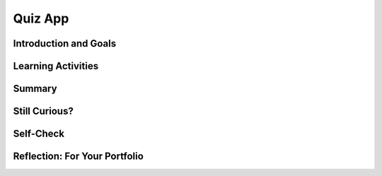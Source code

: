 .. raw:: html 

   <div class="logo-header"  id="student-logo"  > <img class="align-center" src="../_static/Mobile_CSP_Logo_White_transparent.png" width="250px"/> </div>

Quiz App
========

.. raw:: html

    <!-- Custom Scripts -->
    <script src="../_static/assets/lib/lessons/tipped.js" type="text/javascript"></script>
    <script src="../_static/assets/lib/lessons/Framework2020.js" type="text/javascript"></script>
    <link href="../_static/assets/lib/lessons/tipped.css" rel="stylesheet" type="text/css"></link>
    <link href="../_static/assets/lib/lessons/lessons.css" rel="stylesheet" type="text/css"></link>
    <link href="../_static/assets/css/custom.css" rel="stylesheet" type="test/css"></link>
    <script src="../_static/assets/lib/lessons/vocabulary.js" type="text/javascript"></script>
    <style>    td { text-align: left; padding: 5px;}</style>


.. raw:: html

        <div class="MCSP-lesson-content">
    <script>
        $(document).ready(function() {
            generateSummary(EKmapping['5.05']);
            generateHovers();
			Tipped.create('.vocab', function(element) {
			var vocab = $(element).data('id');
			return vocabulary[vocab];
				}, {
				cache: false,
					position: 'topleft'
              });
        });
    </script>
    <h3 id="est-length">Time Estimate: 45 minutes</h3>
    

Introduction and Goals
-----------------------

.. raw:: html

    <p>
    <table>
    <tbody>
      <tr>
		<td valign="top" colspan=2>The Quiz App presents a quiz about pioneers in computer science. The questions, answers, and images are in <b>parallel lists</b> where the first question in the question list corresponds to the first answer in the answer list and the first image in the image list, and so on for each element in the lists.</td>
      </tr>	
    <tr>
	<tr>
        <td valign="top"><iframe allowfullscreen="" frameborder="0" height="275" src="https://www.youtube.com/embed/G_BrTzwHcoU" width="300"></iframe>
		<!-- (&lt;a target=&quot;_blank&quot; href=&quot;&quot;&gt;Teacher Tube version&lt;/a&gt;)-->
        </td>
        <td valign="top">
			<div><b>Learning Objectives:</b>&nbspI will learn to</div>
			<ul>
			<li>navigate a list using an index variable</li>
			<li>perform operations on a list, such as selecting items and checking for the end</li>
			<li>use parallel lists to organize data</li>
			</ul>
			<div><b>Language Objectives:</b>&nbspI will be able to</div>
			<ul>
			<li>explain how items in parallel lists are related to each other</li>
			<li>use target vocabulary, such as <span class="hover vocab yui-wk-div" data-id="index">index </span> and <span class="hover vocab yui-wk-div" data-id="parallel lists">parallel list </span>, while describing app features and User Interface with the support of concept definitions and <a href="https://docs.google.com/presentation/d/1-IY5fs_ygKlgwUGBD9nX_tx_tFerN7pEeQvdgQIwrdw/copy" target="_blank" title="">vocabulary notes</a> from this lesson</li>
			</ul>
        </td>
    </tr>
    </tbody>
    </table>
    

Learning Activities
--------------------

.. raw:: html

    <ul align="center" style="list-style: none; margin: 0; padding: 0; background: lightgrey">
	<li style="display: inline"><a href="https://docs.google.com/document/d/1RPxUXIbluNl4RBjEsBojSzQTvBZqWm3eO5Y9Fci_-0k/edit?usp=sharing" target="_blank" title="">text-version</a></li>
	<li style="display: inline"> | </li>
	<li style="display: inline"><a href="https://docs.google.com/document/d/1esBQ08ydu6a-ZpNjQ9FPk-qMuHmg6gjSRtnLPaOLo60/edit?usp=sharing" target="_blank">short handout</a></li>
	<li style="display: inline"> | </li>
	<li style="display: inline"><a href="https://youtu.be/y7epbJbCZOI" target="_blank">YouTube video</a></li>
	</ul> 
	
	<p><h3>Tutorial</h3>
    <p>
      To get started, open App Inventor with the 
      <a href="http://ai2.appinventor.mit.edu/?repo=templates.appinventor.mit.edu/trincoll/csp/unit6/templates/QuizApp/QuizAppTemplate.asc" target="_blank">Quiz App template</a> 
      in a separate tab and follow along with the video tutorial, read the text tutorial, or for an extra challenge use just the short handout.
    </p>
    
.. youtube:: y7epbJbCZOI
        :width: 650
        :height: 415
        :align: center

.. raw:: html

    <div id="bogus-div">
    <p></p>
    </div>


    <h3>Quiz Questions</h3>
    <p>In the app you will construct three separate lists for the questions, answers, and the names of image files. The first question in the question list corresponds to the first answer in answer list and the first image in the image list. This is known as a <b><i>parallel list construction</i></b>.  
		This parallel setup allows you to use an <i><b>index</b></i> variable to associate each question with its corresponding answer and image. For example, when the index variable has the value 2, it is referring to the second question, second answer, and second image.	

	<p>You will be typing in the quiz questions, answers, and image names (the image jpg files are provided in the Quiz App template).</p>
      
    The questions are:
    <ol>
    <li>Which computer science pioneer broke the German Enigma Code during the World War II?
      </li>
    <li>Which NASA engineer was the first black female engineer at NASA and a human computer featured in the movie Hidden Figures?  </li>
    <li>Which Navy admiral led the creation of COBOL, one of the first high level programming languages?
      </li>
    </ol>
    The corresponding answers are:
    <ol>
    <li>Alan Turing</li>
    <li>Mary Jackson</li>
    <li>Grace Hopper</li>
    </ol>   
    The corresponding images are:
    <ol>
    <li>AlanTuring.jpg</li>
    <li>MaryJackson.jpg</li>
    <li>GraceHopper.jpg</li>
    </ol> 
    
    </p><h3>Enhancements and Extensions</h3>
    <p>Here are some programming problems that will let you enhance and extend the Quiz App. 
      </p><ol>
    <li style="margin-bottom: 5px;">As you might have noticed, if the answer is “Alan Turing” and the user types in “alan turing”, 
          the answer will be marked incorrect.  That’s not very nice for the user.  To remedy this 
          problem you will want to convert both the user’s answer and the stored answer to upper case 
          “ALAN TURING”.  (HINT: use the <b><i>upcase</i></b> block in the <i>Text</i> drawer to convert both strings.)
        </li>
    <li style="margin-bottom: 5px;">When the user gets an incorrect answer, instead of just reporting “incorrect”, use a <i><b>join</i></b> 
          block to also display the correct answer. For example, “Sorry, that is incorrect. The correct answer is Grace Hopper.” 
        </li>
    <li style="margin-bottom: 5px;">  Add <i>RandomButton</i> to the app that when clicked will display a random 
          question from the quiz.  (HINT:  You could use some new blocks from the <a href="http://appinventor.mit.edu/explore/ai2/support/blocks/lists.html#pickrandomitem" target="_blank">List drawer</a> such as a <em>pick a random item</em> block fed into an <em>index in list thing</em> block to set the index randomly.)
        </li>
    <li>Add a fourth question (and answer and image) to the quiz.  If you like, you can research 
          famous computer scientists on the Web to discover a fourth person.  Or, if you wish, you can 
          create a question about <a href="http://news.mit.edu/2011/abelson-sigcse-award" target="_blank">Hal Abelson</a>, 
          the creator of our App Inventor programming language. (HINT: You should only have to modify the 3 lists 
          and upload an image file. The code should work with any number of questions as long as you used 
          the length of list block instead of hard coding in the number 3 for the number of questions.)
        </li>
    </ol>
    

Summary
--------

.. raw:: html

    <p>
    In this lesson, you learned how to:
      <div id="summarylist">
    </div>

Still Curious?
---------------

.. raw:: html

    <p>More information about these computer science pioneers can be found below:
      </p><ul>
    <li> Alan Turing:   <a href="https://en.wikipedia.org/wiki/Alan_Turing" target="_blank">wikipedia</a>,<a href="http://www.imdb.com/title/tt2084970/" target="_blank"> the movie "Imitation Game"</a></li>
    <li> Hidden Figures:  <a href="https://www.nasa.gov/modernfigures" target="_blank">NASA Biographies</a>, <a href="http://www.imdb.com/title/tt4846340/" target="_blank">the Hidden Figures movie</a>, <a href="https://www.amazon.com/Hidden-Figures-American-Untold-Mathematicians/dp/0062363603/ref=sr_1_1?s=books&amp;ie=UTF8&amp;qid=1497143974&amp;sr=1-1&amp;keywords=Margot+Lee+Shetterly" target="_blank">the Hidden Figures book</a>,   
      <a href="https://en.wikipedia.org/wiki/Katherine_Johnson" target="_blank">Katherine Johnson</a>, <a href="https://en.wikipedia.org/wiki/Mary_Jackson_(engineer)" target="_blank">Mary Jackson</a>,
      <a href="https://en.wikipedia.org/wiki/Dorothy_Vaughan" target="_blank">Dorothy Vaughan</a>, <a href="http://www.biography.com/news/hidden-figures-movie-real-women" target="_blank">more hidden figures</a></li>
    <li> <a href="https://en.wikipedia.org/wiki/Grace_Hopper" target="_blank">Admiral Grace Hopper</a></li>
    </ul>


Self-Check
-----------

.. raw:: html

    <p>
    <h3>Vocabulary</h3>
	<p>Here is a table of the technical terms we've introduced in this lesson. Hover over the terms to review the definitions.</p>
    <table align="center">
    <tbody><tr>
    <td>
    <span class="hover vocab yui-wk-div" data-id="index">index</span>
    <br/><span class="hover vocab yui-wk-div" data-id="parallel lists">parallel lists</span>
	</td>
	</tr>
    </tbody></table>
    <h3>Check Your Understanding</h3>
	
	<p>
    
.. fillintheblank:: mcsp-5-5-1
    :casei:

    What name occurs at index 3 in the following list? Type your answer into the textbox. Spelling counts. 

    .. raw:: html

        <img class="yui-img selected" src="../_static/assets/img/namesList1.png"> |blank|

    - :Barack: That's right! A list is indexed from 1 to N, where N is the number of items in the list.
      :x: A list is indexed from 1 to N, where N is the number of items in the list. Therefore, the item at index 3 is Barack.


.. raw:: html

    <div id="bogus-div">
    <p></p>
    </div>


    
.. fillintheblank:: mcsp-5-5-2

    What is the length of the following list? Type your answer into the textbox. 

    .. raw:: html

        <img class="yui-img selected" src="../_static/assets/img/namesList1.png"/> |blank|

    - :5: That's right! This list has 5 elements or items. 
      :x: This list has 5 elements or items. Therefore, the length of this list is 5.


.. raw:: html

    <div id="bogus-div">
    <p></p>
    </div>


    
.. fillintheblank:: mcsp-5-5-3
    :casei:

    What value will the global variable name have after Button1 is clicked? Type your answer into the textbox. Spelling counts. 

    .. raw:: html

        <img class="yui-img selected" src="../_static/assets/img/namesListIndex5.png"/> |blank|

    - :Teddy: That's right! When Button1 is clicked, the item at index 5 (Teddy) will be selected from the list and assigned to the global variable name.
      :x: When Button1 is clicked, the item at index 5 (Teddy) will be selected from the list and assigned to the global variable name. Hopefully, you weren't confused by the initialization block which assigns the initial value "Barack" to the variable.


.. raw:: html

    <div id="bogus-div">
    <p></p>
    </div>


    
.. fillintheblank:: mcsp-5-5-4
    :casei:

    What value will the global variable name have after Button1 is clicked? Type your answer into the textbox. Spelling counts.

    .. raw:: html

        <img class="yui-img selected" src="../_static/assets/img/namesListIndexX.png"/> |blank|

    - :Abe: That's right! When Button1 is clicked, the item at index X, which has the value 1, will be selected from the list and assigned to the global variable name. So the name Abe will be selected from the list. 
      :x: When Button1 is clicked, the item at index X, which has the value 1, will be selected from the list and assigned to the global variable name. So the name Abe will be selected from the list. 


.. raw:: html

    <div id="bogus-div">
    <p></p>
    </div>


    
.. mchoice:: mcsp-5-5-5
    :random:
    :practice: T
    :answer_a: The list is not properly set up. 
    :feedback_a: Let me add new information to help you solve this; the list is set up properly because it is initialized.
    :answer_b: The displayName procedure is not being called when the button is clicked.
    :feedback_b: That's right. Although displayName is defined correctly, it was never being called in Button1.Click. Here's the corrected code:<br><img src="assets/img/buttonClickDisplayNameProcedureCorrected.png" class="yui-img"><br>
    :answer_c: The displayName procedure has a bug in it. 
    :feedback_c: Let me add new information to help you solve this; the displayName procedure is defined correctly and does not contain any bugs.
    :answer_d: The displayName procedure was never defined. 
    :feedback_d: Let me add new information to help you solve this; the displayName procedure is defined as set Label1.Text to the item at index X of the names list.
    :answer_e: Maybe Label1 is not enabled. 
    :feedback_e: Let me add new information to help you solve this; labels do not have an enabled property or feature. Labels are used just to display text.
    :correct: b

    Find the bug. When Button1 is clicked, Label1 is supposed to be set to a name that is selectedfrom the names list by the displayName procedure. But the label's Text never changes. Why? 

    .. raw:: html

        <img class="yui-img" src="../_static/assets/img/buttonClickDisplayNameProcedure.png"/>


.. raw:: html

    <div id="bogus-div">
    <p></p>
    </div>


    
.. mchoice:: mcsp-5-5-6
    :random:
    :practice: T
    :answer_a: The quiz will stop at the last question and not allow the user to return to earlier questions.
    :feedback_a: If it were easy, you wouldn’t be learning anything! This is not an issue as the quiz will indeed loop back to the first question
    :answer_b: The app will stop running and an error message will appear.
    :feedback_b: If it were easy, you wouldn’t be learning anything! This is not an issue as the index never gets too big so the select list item always selects a valid item.
    :answer_c: The last question in the quiz will never be reached.
    :feedback_c: Because of the ">=" in the if-test, the quiz jumps to the first question before the last is displayed. Replacing ">=" with ">" would provide the correct behavior. 
    :correct: c

    The following blocks specify what happens when the user clicks "Next" in a quiz app:There is a subtle error in the code such that the quiz won't work as desired. What is the problem?

    .. raw:: html

        <img class="yui-img" src="../_static/assets/img/quizLoopError.png" width="70%"/>


.. raw:: html

    <div id="bogus-div">
    <p></p>
    </div>


    <br/>
   

Reflection: For Your Portfolio
-------------------------------

.. raw:: html

    <p><div class="yui-wk-div" id="portfolio">
    <p>Answer the following portfolio reflection questions as directed by your instructor. Questions are also available in this <a href="https://docs.google.com/document/d/1O6g_AucozjL0gV2twWDOPEca0YnMZGOKdSwX77_N_4g/copy" target="_blank">Google Doc</a> where you may use File/Make a Copy to make your own editable copy.</p>
    <div style="align-items:center;"><iframe class="portfolioQuestions" scrolling="yes" src="https://docs.google.com/document/d/e/2PACX-1vQbKXShMbs6ZqZgB9DVrU4TYeddnNr6lUWKZMMJGXfDQSTaEdp1pHFx8JgEFhWGYDaupuO3HOoM7a6v/pub?embedded=true" style="height:30em;width:100%"></iframe></div>
    <!--  &lt;p&gt;Create a page named &lt;b&gt;&lt;i&gt;Quiz App&lt;/i&gt;&lt;/b&gt; under the &lt;i&gt;Reflections&lt;/i&gt; category of your 
        portfolio and answer the following questions.
      &lt;/p&gt;
      &lt;ol&gt;
          &lt;li&gt;Describe the significance of the global variable index. How is indexing used with lists in this app? 
        &lt;/li&gt;
        &lt;li&gt;Describe how parallel lists were used in this app. Why was the parallel structure of the lists necessary?&lt;/li&gt;
        &lt;li&gt;Include screenshots of your code for exercises 2 and 3 from the &lt;i&gt;Enhancements&lt;/i&gt; section.&lt;/li&gt;
        &lt;li&gt;Include a screenshot of the code that added your extra question (exercise 4). Explain why the 
          code for the buttons worked without any changes after the addition of the extra question. 
      
      &lt;/li&gt;&lt;/ol&gt;-->
    </div>
    </div>